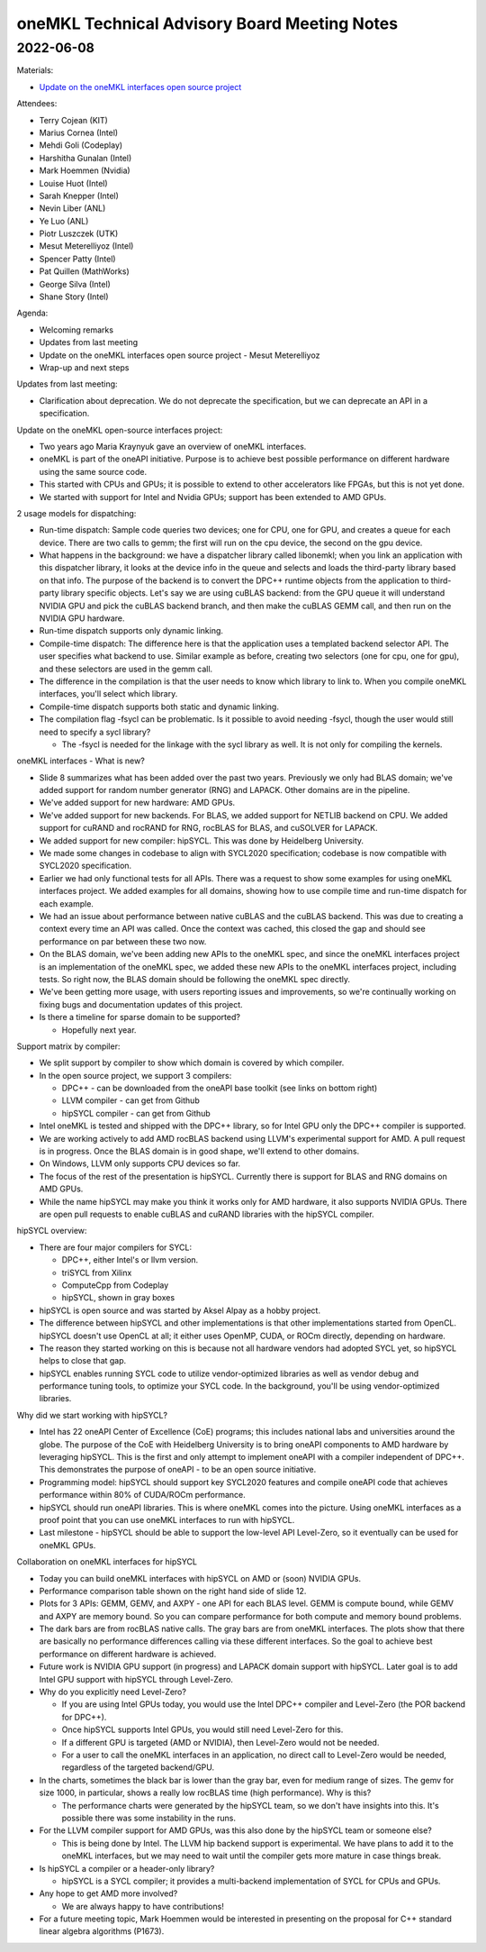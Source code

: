 =============================================
oneMKL Technical Advisory Board Meeting Notes
=============================================

2022-06-08
==========

Materials:

* `Update on the oneMKL interfaces open source project <../presentations/2022-06-08_Slides.pdf>`__

Attendees:

* Terry Cojean (KIT)
* Marius Cornea (Intel)
* Mehdi Goli (Codeplay)
* Harshitha Gunalan (Intel)
* Mark Hoemmen (Nvidia)
* Louise Huot (Intel)
* Sarah Knepper (Intel)
* Nevin Liber (ANL)
* Ye Luo (ANL)
* Piotr Luszczek (UTK)
* Mesut Meterelliyoz (Intel)
* Spencer Patty (Intel)
* Pat Quillen (MathWorks)
* George Silva (Intel)
* Shane Story (Intel)

Agenda:

* Welcoming remarks
* Updates from last meeting
* Update on the oneMKL interfaces open source project - Mesut Meterelliyoz
* Wrap-up and next steps

Updates from last meeting:

* Clarification about deprecation. We do not deprecate the specification, but we can deprecate an API in a specification.

Update on the oneMKL open-source interfaces project:

* Two years ago Maria Kraynyuk gave an overview of oneMKL interfaces.
* oneMKL is part of the oneAPI initiative. Purpose is to achieve best possible performance on different hardware using the same source code.
* This started with CPUs and GPUs; it is possible to extend to other accelerators like FPGAs, but this is not yet done.
* We started with support for Intel and Nvidia GPUs; support has been extended to AMD GPUs.

2 usage models for dispatching:

* Run-time dispatch: Sample code queries two devices; one for CPU, one for GPU, and creates a queue for each device. There are two calls to gemm; the first will run on the cpu device, the second on the gpu device.
* What happens in the background: we have a dispatcher library called libonemkl; when you link an application with this dispatcher library, it looks at the device info in the queue and selects and loads the third-party library based on that info. The purpose of the backend is to convert the DPC++ runtime objects from the application to third-party library specific objects. Let's say we are using cuBLAS backend: from the GPU queue it will understand NVIDIA GPU and pick the cuBLAS backend branch, and then make the cuBLAS GEMM call, and then run on the NVIDIA GPU hardware.
* Run-time dispatch supports only dynamic linking.

* Compile-time dispatch: The difference here is that the application uses a templated backend selector API. The user specifies what backend to use. Similar example as before, creating two selectors (one for cpu, one for gpu), and these selectors are used in the gemm call.
* The difference in the compilation is that the user needs to know which library to link to. When you compile oneMKL interfaces, you'll select which library.
* Compile-time dispatch supports both static and dynamic linking.

* The compilation flag -fsycl can be problematic. Is it possible to avoid needing -fsycl, though the user would still need to specify a sycl library?

  * The -fsycl is needed for the linkage with the sycl library as well. It is not only for compiling the kernels.

oneMKL interfaces - What is new?

* Slide 8 summarizes what has been added over the past two years. Previously we only had BLAS domain; we've added support for random number generator (RNG) and LAPACK. Other domains are in the pipeline.
* We've added support for new hardware: AMD GPUs.
* We've added support for new backends. For BLAS, we added support for NETLIB backend on CPU. We added support for cuRAND and rocRAND for RNG, rocBLAS for BLAS, and cuSOLVER for LAPACK.
* We added support for new compiler: hipSYCL. This was done by Heidelberg University.
* We made some changes in codebase to align with SYCL2020 specification; codebase is now compatible with SYCL2020 specification.
* Earlier we had only functional tests for all APIs. There was a request to show some examples for using oneMKL interfaces project. We added examples for all domains, showing how to use compile time and run-time dispatch for each example.
* We had an issue about performance between native cuBLAS and the cuBLAS backend. This was due to creating a context every time an API was called. Once the context was cached, this closed the gap and should see performance on par between these two now.
* On the BLAS domain, we've been adding new APIs to the oneMKL spec, and since the oneMKL interfaces project is an implementation of the oneMKL spec, we added these new APIs to the oneMKL interfaces project, including tests. So right now, the BLAS domain should be following the oneMKL spec directly.
* We've been getting more usage, with users reporting issues and improvements, so we're continually working on fixing bugs and documentation updates of this project.

* Is there a timeline for sparse domain to be supported?

  * Hopefully next year.

Support matrix by compiler:

* We split support by compiler to show which domain is covered by which compiler.
* In the open source project, we support 3 compilers:

  * DPC++ - can be downloaded from the oneAPI base toolkit (see links on bottom right)
  * LLVM compiler - can get from Github
  * hipSYCL compiler - can get from Github

* Intel oneMKL is tested and shipped with the DPC++ library, so for Intel GPU only the DPC++ compiler is supported.
* We are working actively to add AMD rocBLAS backend using LLVM's experimental support for AMD. A pull request is in progress. Once the BLAS domain is in good shape, we'll extend to other domains.
* On Windows, LLVM only supports CPU devices so far.
* The focus of the rest of the presentation is hipSYCL. Currently there is support for BLAS and RNG domains on AMD GPUs.
* While the name hipSYCL may make you think it works only for AMD hardware, it also supports NVIDIA GPUs. There are open pull requests to enable cuBLAS and cuRAND libraries with the hipSYCL compiler.

hipSYCL overview:

* There are four major compilers for SYCL:

  * DPC++, either Intel's or llvm version.
  * triSYCL from Xilinx
  * ComputeCpp from Codeplay
  * hipSYCL, shown in gray boxes

* hipSYCL is open source and was started by Aksel Alpay as a hobby project.
* The difference between hipSYCL and other implementations is that other implementations started from OpenCL. hipSYCL doesn't use OpenCL at all; it either uses OpenMP, CUDA, or ROCm directly, depending on hardware.
* The reason they started working on this is because not all hardware vendors had adopted SYCL yet, so hipSYCL helps to close that gap.
* hipSYCL enables running SYCL code to utilize vendor-optimized libraries as well as vendor debug and performance tuning tools, to optimize your SYCL code. In the background, you'll be using vendor-optimized libraries.

Why did we start working with hipSYCL?

* Intel has 22 oneAPI Center of Excellence (CoE) programs; this includes national labs and universities around the globe. The purpose of the CoE with Heidelberg University is to bring oneAPI components to AMD hardware by leveraging hipSYCL. This is the first and only attempt to implement oneAPI with a compiler independent of DPC++. This demonstrates the purpose of oneAPI - to be an open source initiative.
* Programming model: hipSYCL should support key SYCL2020 features and compile oneAPI code that achieves performance within 80% of CUDA/ROCm performance.
* hipSYCL should run oneAPI libraries. This is where oneMKL comes into the picture. Using oneMKL interfaces as a proof point that you can use oneMKL interfaces to run with hipSYCL.
* Last milestone - hipSYCL should be able to support the low-level API Level-Zero, so it eventually can be used for oneMKL GPUs.

Collaboration on oneMKL interfaces for hipSYCL

* Today you can build oneMKL interfaces with hipSYCL  on AMD or (soon) NVIDIA GPUs.
* Performance comparison table shown on the right hand side of slide 12.
* Plots for 3 APIs: GEMM, GEMV, and AXPY - one API for each BLAS level. GEMM is compute bound, while GEMV and AXPY are memory bound. So you can compare performance for both compute and memory bound problems.
* The dark bars are from rocBLAS native calls. The gray bars are from oneMKL interfaces. The plots show that there are basically no performance differences calling via these different interfaces. So the goal to achieve best performance on different hardware is achieved.
* Future work is NVIDIA GPU support (in progress) and LAPACK domain support with hipSYCL. Later goal is to add Intel GPU support with hipSYCL through Level-Zero.

* Why do you explicitly need Level-Zero?

  * If you are using Intel GPUs today, you would use the Intel DPC++ compiler and Level-Zero (the POR backend for DPC++).
  * Once hipSYCL supports Intel GPUs, you would still need Level-Zero for this.
  * If a different GPU is targeted (AMD or NVIDIA), then Level-Zero would not be needed.
  * For a user to call the oneMKL interfaces in an application, no direct call to Level-Zero would be needed, regardless of the targeted backend/GPU.

* In the charts, sometimes the black bar is lower than the gray bar, even for medium range of sizes. The gemv for size 1000, in particular, shows a really low rocBLAS time (high performance). Why is this?

  * The performance charts were generated by the hipSYCL team, so we don't have insights into this. It's possible there was some instability in the runs.

* For the LLVM compiler support for AMD GPUs, was this also done by the hipSYCL team or someone else?

  * This is being done by Intel. The LLVM hip backend support is experimental. We have plans to add it to the oneMKL interfaces, but we may need to wait until the compiler gets more mature in case things break.

* Is hipSYCL a compiler or a header-only library?

  * hipSYCL is a SYCL compiler; it provides a multi-backend implementation of SYCL for CPUs and GPUs.

* Any hope to get AMD more involved?

  * We are always happy to have contributions!

* For a future meeting topic, Mark Hoemmen would be interested in presenting on the proposal for C++ standard linear algebra algorithms (P1673).
